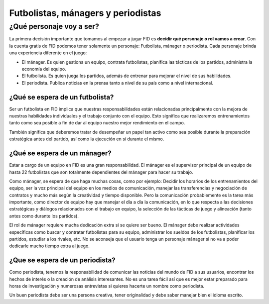 Futbolistas, mánagers y periodistas
===================================

¿Qué personaje voy a ser?
-------------------------

La primera decisión importante que tomamos al empezar a jugar FID es **decidir qué personaje o rol vamos a crear**. Con la cuenta gratis de FID podemos tener solamente un personaje: Futbolista, mánager o periodista. Cada personaje brinda una experiencia diferente en el juego:

- El mánager. Es quien gestiona un equipo, contrata futbolistas, planifica las tácticas de los partidos, administra la economía del equipo.
- El futbolista. Es quien juega los partidos, además de entrenar para mejorar el nivel de sus habilidades.
- El periodista. Publica noticias en la prensa tanto a nivel de su país como a nivel internacional.


¿Qué se espera de un futbolista?
^^^^^^^^^^^^^^^^^^^^^^^^^^^^^^^^

Ser un futbolista en FID implica que nuestras responsabilidades están relacionadas principalmente con la mejora de nuestras habilidades individuales y el trabajo conjunto con el equipo. Esto significa que realizaremos entrenamientos tanto como sea posible a fin de dar al equipo nuestro mejor rendimiento en el campo.

También significa que deberemos tratar de desempeñar un papel tan activo como sea posible durante la preparación estratégica antes del partido, así como la ejecución en sí durante el mismo. 

¿Qué se espera de un mánager?
^^^^^^^^^^^^^^^^^^^^^^^^^^^^^

Estar a cargo de un equipo en FID es una gran responsabilidad. El mánager es el supervisor principal de  un equipo de hasta 22 futbolistas que son totalmente dependientes del mánager para hacer su trabajo. 

Como mánager, se espera de que haga muchas cosas, como por ejemplo: Decidir los horarios de los entrenamientos del equipo, ser la voz principal del equipo en los medios de comunicación, manejar las transferencias y negociación de contratos y mucho más según la creatividad y tiempo disponible. Pero la comunicación probablemente es la tarea más importante, como director de equipo hay que manejar el día a día la comunicación, en lo que respecta a las decisiones estratégicas y diálogos relacionados con el trabajo en equipo, la selección de las tácticas de juego y alineación (tanto antes como durante los partidos). 

El rol de mánager requiere mucha dedicación extra si se quiere ser bueno. El mánager debe realizar actividades específicas como buscar y contratar futbolistas para su equipo, administrar los sueldos de los futbolistas, planificar los partidos, estudiar a los rivales, etc. No se aconseja que el usuario tenga un personaje mánager si no va a poder dedicarle mucho tiempo extra al juego.

¿Que se espera de un periodista?
^^^^^^^^^^^^^^^^^^^^^^^^^^^^^^^^

Como periodista, tenemos la responsabilidad de comunicar las noticias del mundo de FID a sus usuarios, encontrar los hechos de interés o la creación de análisis interesantes. No es una tarea fácil así que es mejor estar preparado para horas de investigación y numerosas entrevistas si quieres hacerte un nombre como periodista.

Un buen periodista debe ser una persona creativa, tener originalidad y debe saber manejar bien el idioma escrito.



